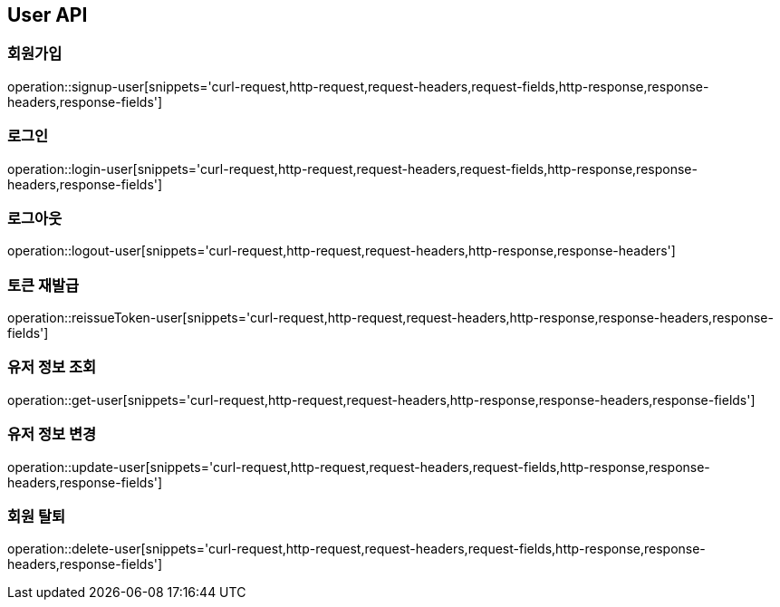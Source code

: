 [[User-API]]
== User API

[[User-API-SIGNUP]]
=== 회원가입

operation::signup-user[snippets='curl-request,http-request,request-headers,request-fields,http-response,response-headers,response-fields']

[[User-API-LOGIN]]
=== 로그인

operation::login-user[snippets='curl-request,http-request,request-headers,request-fields,http-response,response-headers,response-fields']

[[User-API-LOGOUT]]
=== 로그아웃

operation::logout-user[snippets='curl-request,http-request,request-headers,http-response,response-headers']

[[User-API-Reissue-Token]]
=== 토큰 재발급

operation::reissueToken-user[snippets='curl-request,http-request,request-headers,http-response,response-headers,response-fields']

[[User-API-FIND]]
=== 유저 정보 조회

operation::get-user[snippets='curl-request,http-request,request-headers,http-response,response-headers,response-fields']

[[User-API-UPDATE]]
=== 유저 정보 변경

operation::update-user[snippets='curl-request,http-request,request-headers,request-fields,http-response,response-headers,response-fields']

[[User-API-DELETE]]
=== 회원 탈퇴

operation::delete-user[snippets='curl-request,http-request,request-headers,request-fields,http-response,response-headers,response-fields']
